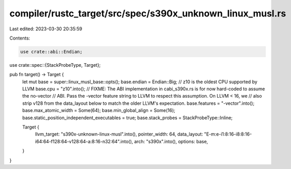compiler/rustc_target/src/spec/s390x_unknown_linux_musl.rs
==========================================================

Last edited: 2023-03-30 20:35:59

Contents:

.. code-block:: rs

    use crate::abi::Endian;
use crate::spec::{StackProbeType, Target};

pub fn target() -> Target {
    let mut base = super::linux_musl_base::opts();
    base.endian = Endian::Big;
    // z10 is the oldest CPU supported by LLVM
    base.cpu = "z10".into();
    // FIXME: The ABI implementation in cabi_s390x.rs is for now hard-coded to assume the no-vector
    // ABI. Pass the -vector feature string to LLVM to respect this assumption. On LLVM < 16, we
    // also strip v128 from the data_layout below to match the older LLVM's expectation.
    base.features = "-vector".into();
    base.max_atomic_width = Some(64);
    base.min_global_align = Some(16);
    base.static_position_independent_executables = true;
    base.stack_probes = StackProbeType::Inline;

    Target {
        llvm_target: "s390x-unknown-linux-musl".into(),
        pointer_width: 64,
        data_layout: "E-m:e-i1:8:16-i8:8:16-i64:64-f128:64-v128:64-a:8:16-n32:64".into(),
        arch: "s390x".into(),
        options: base,
    }
}



